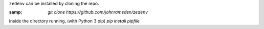 ..  index:: Install zedenv
..  _Install zedenv:

``zedenv`` can be installed by cloning the repo.

:samp: `git clone https://github.com/johnramsden/zedenv`

inside the directory running, (with Python 3 pip) `pip install pipfile`
